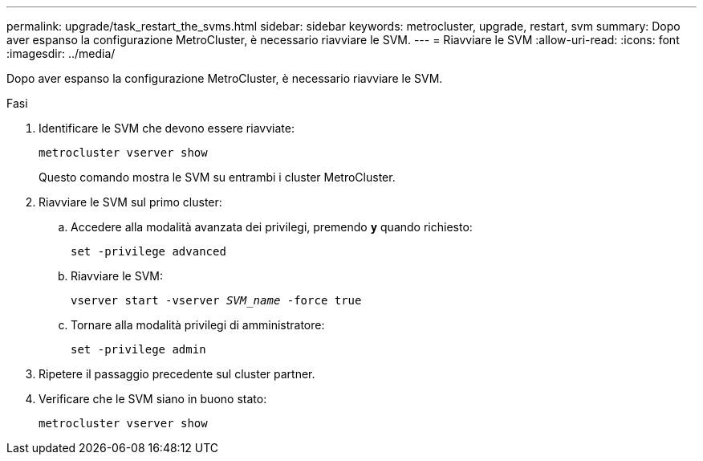 ---
permalink: upgrade/task_restart_the_svms.html 
sidebar: sidebar 
keywords: metrocluster, upgrade, restart, svm 
summary: Dopo aver espanso la configurazione MetroCluster, è necessario riavviare le SVM. 
---
= Riavviare le SVM
:allow-uri-read: 
:icons: font
:imagesdir: ../media/


[role="lead"]
Dopo aver espanso la configurazione MetroCluster, è necessario riavviare le SVM.

.Fasi
. Identificare le SVM che devono essere riavviate:
+
`metrocluster vserver show`

+
Questo comando mostra le SVM su entrambi i cluster MetroCluster.

. Riavviare le SVM sul primo cluster:
+
.. Accedere alla modalità avanzata dei privilegi, premendo `*y*` quando richiesto:
+
`set -privilege advanced`

.. Riavviare le SVM:
+
`vserver start -vserver _SVM_name_ -force true`

.. Tornare alla modalità privilegi di amministratore:
+
`set -privilege admin`



. Ripetere il passaggio precedente sul cluster partner.
. Verificare che le SVM siano in buono stato:
+
`metrocluster vserver show`



